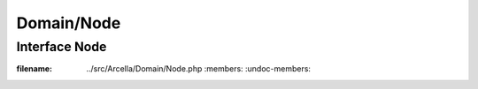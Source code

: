 Domain/Node
***********

Interface Node
==============

.. phpautomodule::
:filename: ../src/Arcella/Domain/Node.php
       :members:
       :undoc-members:
